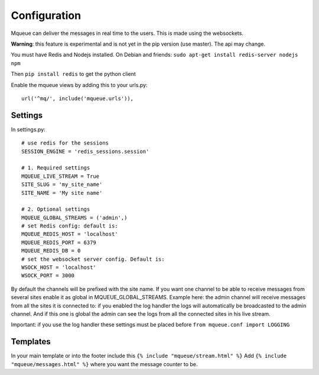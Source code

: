 Configuration
=============

Mqueue can deliver the messages in real time to the users. This is made using the websockets.

**Warning**: this feature is experimental and is not yet in the pip version (use master). The api may change.

You must have Redis and Nodejs installed. On Debian and friends: ``sudo apt-get install redis-server nodejs npm``

Then ``pip install redis`` to get the python client

Enable the mqueue views by adding this to your urls.py:

.. highlight:: python

::

   url('^mq/', include('mqueue.urls')),

Settings
~~~~~~~~

In settings.py:

::

   # use redis for the sessions
   SESSION_ENGINE = 'redis_sessions.session'
   
   # 1. Required settings
   MQUEUE_LIVE_STREAM = True
   SITE_SLUG = 'my_site_name'
   SITE_NAME = 'My site name'
   
   # 2. Optional settings
   MQUEUE_GLOBAL_STREAMS = ('admin',)
   # set Redis config: default is:
   MQUEUE_REDIS_HOST = 'localhost'
   MQUEUE_REDIS_PORT = 6379
   MQUEUE_REDIS_DB = 0
   # set the websocket server config. Default is:
   WSOCK_HOST = 'localhost'
   WSOCK_PORT = 3000

By default the channels will be prefixed with the site name. If you want one channel to be able to receive messages from 
several sites enable it as global in MQUEUE_GLOBAL_STREAMS. Example here: the admin channel will receive messages from 
all the sites it is connected to: if you enabled the log handler the logs will automatically be broadcasted to the admin 
channel. And if this one is global the admin can see the logs from all the connected sites in his live stream. 

Important: if you use the log handler these settings must be placed before ``from mqueue.conf import LOGGING``

Templates
~~~~~~~~~

In your main template or into the footer include this ``{% include "mqueue/stream.html" %}``
Add ``{% include "mqueue/messages.html" %}`` where you want the message counter to be.
